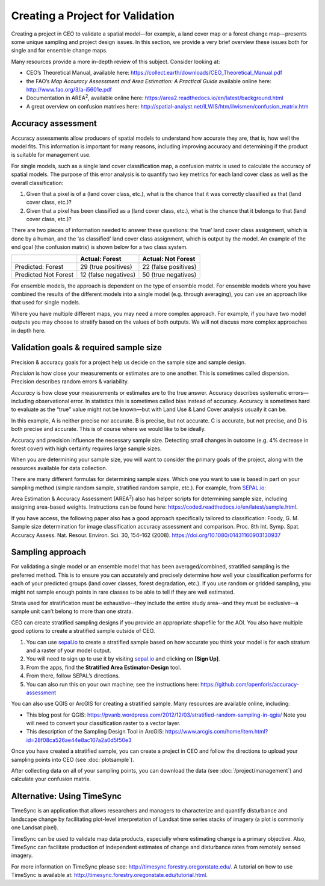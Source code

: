 Creating a Project for Validation
=================================

Creating a project in CEO to validate a spatial model—for example, a land cover map or a forest change map—presents some unique sampling and project design issues. In this section, we provide a very brief overview these issues both for single and for ensemble change maps.

Many resources provide a more in-depth review of this subject. Consider looking at:

-  CEO’s Theoretical Manual, available here: https://collect.earth/downloads/CEO_Theoretical_Manual.pdf
-  the FAO’s *Map Accuracy Assessment and Area Estimation: A Practical Guide* available online here: http://www.fao.org/3/a-i5601e.pdf
-  Documentation in AREA\ :sup:`2`, available online here: https://area2.readthedocs.io/en/latest/background.html
-  A great overview on confusion matrixes here: http://spatial-analyst.net/ILWIS/htm/ilwismen/confusion_matrix.htm

Accuracy assessment
-------------------

Accuracy assessments allow producers of spatial models to understand how accurate they are, that is, how well the model fits. This information is important for many reasons, including improving accuracy and determining if the product is suitable for management use.

For single models, such as a single land cover classification map, a confusion matrix is used to calculate the accuracy of spatial models. The purpose of this error analysis is to quantify two key metrics for each land cover class as well as the overall classification:

1. Given that a pixel is of a (land cover class, etc.), what is the chance that it was correctly classified as that (land cover class, etc.)?
2. Given that a pixel has been classified as a (land cover class, etc.), what is the chance that it belongs to that (land cover class, etc.)?

There are two pieces of information needed to answer these questions: the ‘true’ land cover class assignment, which is done by a human, and the ‘as classified’ land cover class assignment, which is output by the model. An example of the end goal (the confusion matrix) is shown below for a two class system.

+-----------------------+-----------------------+-----------------------+
|                       | Actual: Forest        | Actual: Not Forest    |
+=======================+=======================+=======================+
| Predicted: Forest     | 29 (true positives)   | 22 (false positives)  |
+-----------------------+-----------------------+-----------------------+
| Predicted Not Forest  | 12 (false negatives)  | 50 (true negatives)   |
+-----------------------+-----------------------+-----------------------+

For ensemble models, the approach is dependent on the type of ensemble model. For ensemble models where you have combined the results of the different models into a single model (e.g. through averaging), you can use an approach like that used for single models.

Where you have multiple different maps, you may need a more complex approach. For example, if you have two model outputs you may choose to stratify based on the values of both outputs. We will not discuss more complex approaches in depth here.

Validation goals & required sample size
---------------------------------------

Precision & accuracy goals for a project help us decide on the sample size and sample design.

*Precision* is how close your measurements or estimates are to one another. This is sometimes called dispersion. Precision describes random errors & variability.

*Accuracy* is how close your measurements or estimates are to the true answer. Accuracy describes systematic errors—including observational error. In statistics this is sometimes called bias instead of accuracy. Accuracy is sometimes hard to evaluate as the “true” value might not be known—but with Land Use & Land Cover analysis usually it can be.

.. thumbnail:: ../_images/validation1.png
    :title: Example of precision and accuracy.
    :align: center
    :width: 70%

In this example, A is neither precise nor accurate. B is precise, but not accurate. C is accurate, but not precise, and D is both precise and accurate. This is of course where we would like to be ideally.

Accuracy and precision influence the necessary sample size. Detecting small changes in outcome (e.g. 4% decrease in forest cover) with high certainty requires large sample sizes. 

When you are determining your sample size, you will want to consider the primary goals of the project, along with the resources available for data collection. 

There are many different formulas for determining sample sizes. Which one you want to use is based in part on your sampling method (simple random sample, stratified random sample, etc.). For example, from `SEPAL.io <sepal.io>`__:

.. thumbnail:: ../_images/validation2.png
    :title: Example formula from SEPAL.
    :align: center
    :width: 50%

Area Estimation & Accuracy Assessment (AREA\ :sup:`2`) also has helper scripts for determining sample size, including assigning area-based weights. Instructions can be found here: https://coded.readthedocs.io/en/latest/sample.html.

If you have access, the following paper also has a good approach specifically tailored to classification: Foody, G. M. Sample size determination for image classification accuracy assessment and comparison. Proc. 8th Int. Symp. Spat. Accuracy Assess. Nat. Resour. Environ. Sci. 30, 154–162 (2008). https://doi.org/10.1080/01431160903130937

Sampling approach
-----------------

For validating a single model or an ensemble model that has been averaged/combined, stratified sampling is the preferred method. This is to ensure you can accurately and precisely determine how well your classification performs for each of your predicted groups (land cover classes, forest degradation, etc.). If you use random or gridded sampling, you might not sample enough points in rare classes to be able to tell if they are well estimated.

Strata used for stratification must be exhaustive--they include the entire study area--and they must be exclusive--a sample unit can’t belong to more than one strata.

CEO can create stratified sampling designs if you provide an appropriate shapefile for the AOI. You also have multiple good options to create a stratified sample outside of CEO.

1. You can use `sepal.io <sepal.io>`__ to create a stratified sample based on how accurate you think your model is for each stratum and a raster of your model output.

2. You will need to sign up to use it by visiting `sepal.io <sepal.io>`__ and clicking on **[Sign Up]**.

3. From the apps, find the **Stratified Area Estimator-Design** tool.

4. From there, follow SEPAL’s directions.

5. You can also run this on your own machine; see the instructions here: https://github.com/openforis/accuracy-assessment

You can also use QGIS or ArcGIS for creating a stratified sample. Many resources are available online, including:

-  This blog post for QGIS: https://pvanb.wordpress.com/2012/12/03/stratified-random-sampling-in-qgis/ Note you will need to convert your classification raster to a vector layer.

-  This description of the Sampling Design Tool in ArcGIS: https://www.arcgis.com/home/item.html?id=28f08ca526ae44e8ac107a2a0d5f50e3

Once you have created a stratified sample, you can create a project in CEO and follow the directions to upload your sampling points into CEO (see :doc:`plotsample`).

After collecting data on all of your sampling points, you can download the data (see :doc:`/project/management`) and calculate your confusion matrix.

Alternative: Using TimeSync
---------------------------

TimeSync is an application that allows researchers and managers to characterize and quantify disturbance and landscape change by facilitating plot-level interpretation of Landsat time series stacks of imagery (a plot is commonly one Landsat pixel).

TimeSync can be used to validate map data products, especially where estimating change is a primary objective. Also, TimeSync can facilitate production of independent estimates of change and disturbance rates from remotely sensed imagery.

For more information on TimeSync please see: http://timesync.forestry.oregonstate.edu/. A tutorial on how to use TimeSync is available at: http://timesync.forestry.oregonstate.edu/tutorial.html.